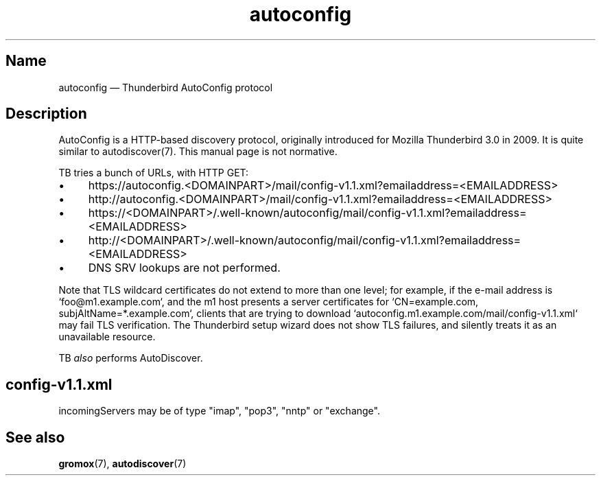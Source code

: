 .\" SPDX-License-Identifier: CC-BY-SA-4.0 or-later
.\" SPDX-FileCopyrightText: 2021-2024 grommunio GmbH
.TH autoconfig 7 "" "Gromox" "Gromox admin reference"
.SH Name
autoconfig \(em Thunderbird AutoConfig protocol
.SH Description
.PP
AutoConfig is a HTTP-based discovery protocol, originally introduced for
Mozilla Thunderbird 3.0 in 2009. It is quite similar to autodiscover(7). This
manual page is not normative.
.PP
TB tries a bunch of URLs, with HTTP GET:
.IP \(bu 4
https://autoconfig.<DOMAINPART>/mail/config-v1.1.xml?emailaddress=<EMAILADDRESS>
.IP \(bu 4
http://autoconfig.<DOMAINPART>/mail/config-v1.1.xml?emailaddress=<EMAILADDRESS>
.IP \(bu 4
https://<DOMAINPART>/.well-known/autoconfig/mail/config-v1.1.xml?emailaddress=<EMAILADDRESS>
.IP \(bu 4
http://<DOMAINPART>/.well-known/autoconfig/mail/config-v1.1.xml?emailaddress=<EMAILADDRESS>
.IP \(bu 4
DNS SRV lookups are not performed.
.PP
Note that TLS wildcard certificates do not extend to more than one level; for
example, if the e-mail address is `foo@m1.example.com`, and the m1 host
presents a server certificates for `CN=example.com, subjAltName=*.example.com`,
clients that are trying to download
`autoconfig.m1.example.com/mail/config-v1.1.xml` may fail TLS verification. The
Thunderbird setup wizard does not show TLS failures, and silently treats it as
an unavailable resource.
.PP
TB \fIalso\fP performs AutoDiscover.
.SH config-v1.1.xml
.PP
incomingServers may be of type "imap", "pop3", "nntp" or "exchange".
.SH See also
\fBgromox\fP(7), \fBautodiscover\fP(7)
